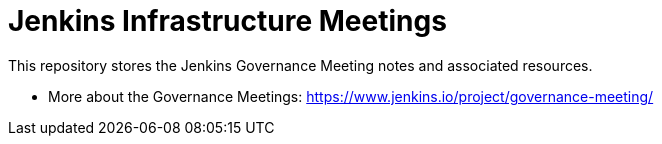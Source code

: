 # Jenkins Infrastructure Meetings

This repository stores the Jenkins Governance Meeting notes and associated resources.

* More about the Governance Meetings: https://www.jenkins.io/project/governance-meeting/
